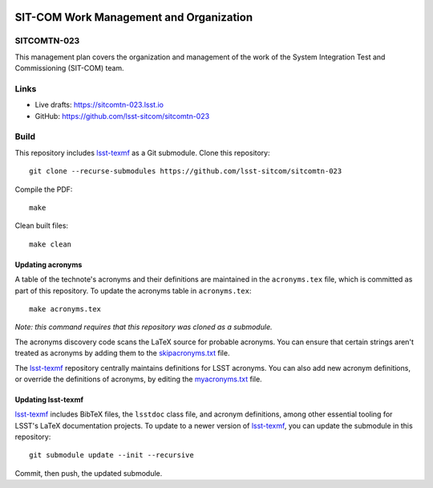 .. image:: https://img.shields.io/badge/sitcomtn--023-lsst.io-brightgreen.svg
   :target: https://sitcomtn-023.lsst.io
.. image:: https://github.com/lsst-sitcom/sitcomtn-023/workflows/CI/badge.svg
   :target: https://github.com/lsst-sitcom/sitcomtn-023/actions/

########################################
SIT-COM Work Management and Organization
########################################

SITCOMTN-023
============

This management plan covers the organization and management of the work of the System Integration Test and Commissioning (SIT-COM)  team. 

Links
=====

- Live drafts: https://sitcomtn-023.lsst.io
- GitHub: https://github.com/lsst-sitcom/sitcomtn-023

Build
=====

This repository includes lsst-texmf_ as a Git submodule.
Clone this repository::

    git clone --recurse-submodules https://github.com/lsst-sitcom/sitcomtn-023

Compile the PDF::

    make

Clean built files::

    make clean

Updating acronyms
-----------------

A table of the technote's acronyms and their definitions are maintained in the ``acronyms.tex`` file, which is committed as part of this repository.
To update the acronyms table in ``acronyms.tex``::

    make acronyms.tex

*Note: this command requires that this repository was cloned as a submodule.*

The acronyms discovery code scans the LaTeX source for probable acronyms.
You can ensure that certain strings aren't treated as acronyms by adding them to the `skipacronyms.txt <./skipacronyms.txt>`_ file.

The lsst-texmf_ repository centrally maintains definitions for LSST acronyms.
You can also add new acronym definitions, or override the definitions of acronyms, by editing the `myacronyms.txt <./myacronyms.txt>`_ file.

Updating lsst-texmf
-------------------

`lsst-texmf`_ includes BibTeX files, the ``lsstdoc`` class file, and acronym definitions, among other essential tooling for LSST's LaTeX documentation projects.
To update to a newer version of `lsst-texmf`_, you can update the submodule in this repository::

   git submodule update --init --recursive

Commit, then push, the updated submodule.

.. _lsst-texmf: https://github.com/lsst/lsst-texmf
